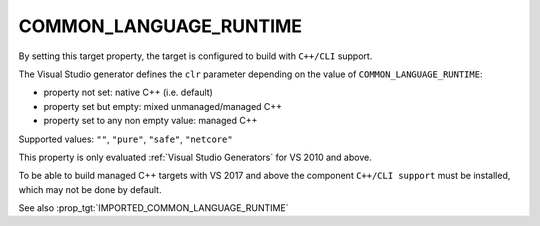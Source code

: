 COMMON_LANGUAGE_RUNTIME
-----------------------

.. versionadded:: 3.12

By setting this target property, the target is configured to build with
``C++/CLI`` support.

The Visual Studio generator defines the ``clr`` parameter depending on
the value of ``COMMON_LANGUAGE_RUNTIME``:

* property not set: native C++ (i.e. default)
* property set but empty: mixed unmanaged/managed C++
* property set to any non empty value: managed C++

Supported values: ``""``, ``"pure"``, ``"safe"``, ``"netcore"``

This property is only evaluated :ref:`Visual Studio Generators` for
VS 2010 and above.

To be able to build managed C++ targets with VS 2017 and above the component
``C++/CLI support`` must be installed, which may not be done by default.

See also :prop_tgt:`IMPORTED_COMMON_LANGUAGE_RUNTIME`
